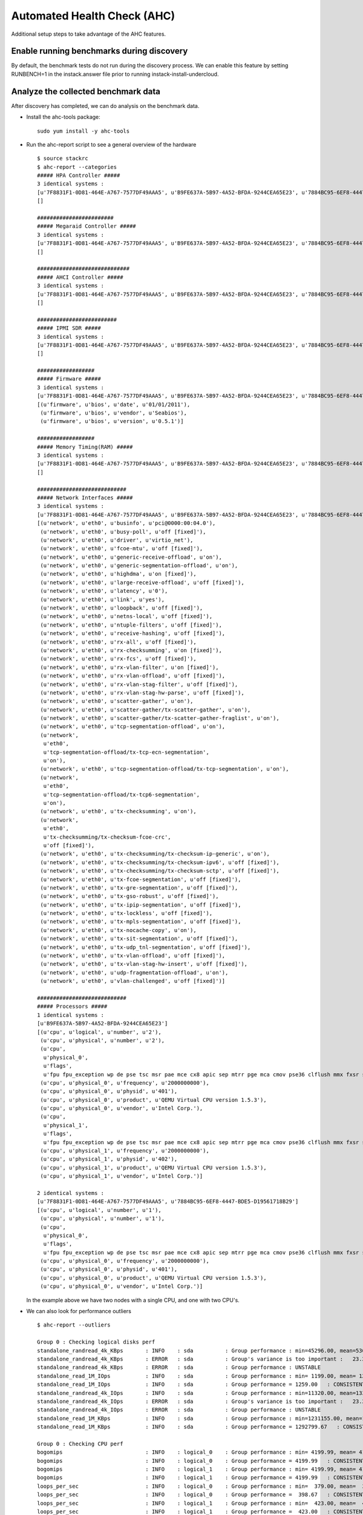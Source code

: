 Automated Health Check (AHC)
============================

Additional setup steps to take advantage of the AHC features.

Enable running benchmarks during discovery
------------------------------------------

By default, the benchmark tests do not run during the discovery process.
We can enable this feature by setting RUNBENCH=1 in the instack.answer file
prior to running instack-install-undercloud.

Analyze the collected benchmark data
------------------------------------

After discovery has completed, we can do analysis on the benchmark data.

* Install the ahc-tools package::

    sudo yum install -y ahc-tools

* Run the ahc-report script to see a general overview of the hardware

  ::

    $ source stackrc
    $ ahc-report --categories
    ##### HPA Controller #####
    3 identical systems :
    [u'7F8831F1-0D81-464E-A767-7577DF49AAA5', u'B9FE637A-5B97-4A52-BFDA-9244CEA65E23', u'7884BC95-6EF8-4447-BDE5-D19561718B29']
    []

    ########################
    ##### Megaraid Controller #####
    3 identical systems :
    [u'7F8831F1-0D81-464E-A767-7577DF49AAA5', u'B9FE637A-5B97-4A52-BFDA-9244CEA65E23', u'7884BC95-6EF8-4447-BDE5-D19561718B29']
    []

    #############################
    ##### AHCI Controller #####
    3 identical systems :
    [u'7F8831F1-0D81-464E-A767-7577DF49AAA5', u'B9FE637A-5B97-4A52-BFDA-9244CEA65E23', u'7884BC95-6EF8-4447-BDE5-D19561718B29']
    []

    #########################
    ##### IPMI SDR #####
    3 identical systems :
    [u'7F8831F1-0D81-464E-A767-7577DF49AAA5', u'B9FE637A-5B97-4A52-BFDA-9244CEA65E23', u'7884BC95-6EF8-4447-BDE5-D19561718B29']
    []

    ##################
    ##### Firmware #####
    3 identical systems :
    [u'7F8831F1-0D81-464E-A767-7577DF49AAA5', u'B9FE637A-5B97-4A52-BFDA-9244CEA65E23', u'7884BC95-6EF8-4447-BDE5-D19561718B29']
    [(u'firmware', u'bios', u'date', u'01/01/2011'),
     (u'firmware', u'bios', u'vendor', u'Seabios'),
     (u'firmware', u'bios', u'version', u'0.5.1')]

    ##################
    ##### Memory Timing(RAM) #####
    3 identical systems :
    [u'7F8831F1-0D81-464E-A767-7577DF49AAA5', u'B9FE637A-5B97-4A52-BFDA-9244CEA65E23', u'7884BC95-6EF8-4447-BDE5-D19561718B29']
    []

    ############################
    ##### Network Interfaces #####
    3 identical systems :
    [u'7F8831F1-0D81-464E-A767-7577DF49AAA5', u'B9FE637A-5B97-4A52-BFDA-9244CEA65E23', u'7884BC95-6EF8-4447-BDE5-D19561718B29']
    [(u'network', u'eth0', u'businfo', u'pci@0000:00:04.0'),
     (u'network', u'eth0', u'busy-poll', u'off [fixed]'),
     (u'network', u'eth0', u'driver', u'virtio_net'),
     (u'network', u'eth0', u'fcoe-mtu', u'off [fixed]'),
     (u'network', u'eth0', u'generic-receive-offload', u'on'),
     (u'network', u'eth0', u'generic-segmentation-offload', u'on'),
     (u'network', u'eth0', u'highdma', u'on [fixed]'),
     (u'network', u'eth0', u'large-receive-offload', u'off [fixed]'),
     (u'network', u'eth0', u'latency', u'0'),
     (u'network', u'eth0', u'link', u'yes'),
     (u'network', u'eth0', u'loopback', u'off [fixed]'),
     (u'network', u'eth0', u'netns-local', u'off [fixed]'),
     (u'network', u'eth0', u'ntuple-filters', u'off [fixed]'),
     (u'network', u'eth0', u'receive-hashing', u'off [fixed]'),
     (u'network', u'eth0', u'rx-all', u'off [fixed]'),
     (u'network', u'eth0', u'rx-checksumming', u'on [fixed]'),
     (u'network', u'eth0', u'rx-fcs', u'off [fixed]'),
     (u'network', u'eth0', u'rx-vlan-filter', u'on [fixed]'),
     (u'network', u'eth0', u'rx-vlan-offload', u'off [fixed]'),
     (u'network', u'eth0', u'rx-vlan-stag-filter', u'off [fixed]'),
     (u'network', u'eth0', u'rx-vlan-stag-hw-parse', u'off [fixed]'),
     (u'network', u'eth0', u'scatter-gather', u'on'),
     (u'network', u'eth0', u'scatter-gather/tx-scatter-gather', u'on'),
     (u'network', u'eth0', u'scatter-gather/tx-scatter-gather-fraglist', u'on'),
     (u'network', u'eth0', u'tcp-segmentation-offload', u'on'),
     (u'network',
      u'eth0',
      u'tcp-segmentation-offload/tx-tcp-ecn-segmentation',
      u'on'),
     (u'network', u'eth0', u'tcp-segmentation-offload/tx-tcp-segmentation', u'on'),
     (u'network',
      u'eth0',
      u'tcp-segmentation-offload/tx-tcp6-segmentation',
      u'on'),
     (u'network', u'eth0', u'tx-checksumming', u'on'),
     (u'network',
      u'eth0',
      u'tx-checksumming/tx-checksum-fcoe-crc',
      u'off [fixed]'),
     (u'network', u'eth0', u'tx-checksumming/tx-checksum-ip-generic', u'on'),
     (u'network', u'eth0', u'tx-checksumming/tx-checksum-ipv6', u'off [fixed]'),
     (u'network', u'eth0', u'tx-checksumming/tx-checksum-sctp', u'off [fixed]'),
     (u'network', u'eth0', u'tx-fcoe-segmentation', u'off [fixed]'),
     (u'network', u'eth0', u'tx-gre-segmentation', u'off [fixed]'),
     (u'network', u'eth0', u'tx-gso-robust', u'off [fixed]'),
     (u'network', u'eth0', u'tx-ipip-segmentation', u'off [fixed]'),
     (u'network', u'eth0', u'tx-lockless', u'off [fixed]'),
     (u'network', u'eth0', u'tx-mpls-segmentation', u'off [fixed]'),
     (u'network', u'eth0', u'tx-nocache-copy', u'on'),
     (u'network', u'eth0', u'tx-sit-segmentation', u'off [fixed]'),
     (u'network', u'eth0', u'tx-udp_tnl-segmentation', u'off [fixed]'),
     (u'network', u'eth0', u'tx-vlan-offload', u'off [fixed]'),
     (u'network', u'eth0', u'tx-vlan-stag-hw-insert', u'off [fixed]'),
     (u'network', u'eth0', u'udp-fragmentation-offload', u'on'),
     (u'network', u'eth0', u'vlan-challenged', u'off [fixed]')]

    ############################
    ##### Processors #####
    1 identical systems :
    [u'B9FE637A-5B97-4A52-BFDA-9244CEA65E23']
    [(u'cpu', u'logical', u'number', u'2'),
     (u'cpu', u'physical', u'number', u'2'),
     (u'cpu',
      u'physical_0',
      u'flags',
      u'fpu fpu_exception wp de pse tsc msr pae mce cx8 apic sep mtrr pge mca cmov pse36 clflush mmx fxsr sse sse2 syscall nx x86-64 rep_good nopl pni cx16 hypervisor lahf_lm'),
     (u'cpu', u'physical_0', u'frequency', u'2000000000'),
     (u'cpu', u'physical_0', u'physid', u'401'),
     (u'cpu', u'physical_0', u'product', u'QEMU Virtual CPU version 1.5.3'),
     (u'cpu', u'physical_0', u'vendor', u'Intel Corp.'),
     (u'cpu',
      u'physical_1',
      u'flags',
      u'fpu fpu_exception wp de pse tsc msr pae mce cx8 apic sep mtrr pge mca cmov pse36 clflush mmx fxsr sse sse2 syscall nx x86-64 rep_good nopl pni cx16 hypervisor lahf_lm'),
     (u'cpu', u'physical_1', u'frequency', u'2000000000'),
     (u'cpu', u'physical_1', u'physid', u'402'),
     (u'cpu', u'physical_1', u'product', u'QEMU Virtual CPU version 1.5.3'),
     (u'cpu', u'physical_1', u'vendor', u'Intel Corp.')]

    2 identical systems :
    [u'7F8831F1-0D81-464E-A767-7577DF49AAA5', u'7884BC95-6EF8-4447-BDE5-D19561718B29']
    [(u'cpu', u'logical', u'number', u'1'),
     (u'cpu', u'physical', u'number', u'1'),
     (u'cpu',
      u'physical_0',
      u'flags',
      u'fpu fpu_exception wp de pse tsc msr pae mce cx8 apic sep mtrr pge mca cmov pse36 clflush mmx fxsr sse sse2 syscall nx x86-64 rep_good nopl pni cx16 hypervisor lahf_lm'),
     (u'cpu', u'physical_0', u'frequency', u'2000000000'),
     (u'cpu', u'physical_0', u'physid', u'401'),
     (u'cpu', u'physical_0', u'product', u'QEMU Virtual CPU version 1.5.3'),
     (u'cpu', u'physical_0', u'vendor', u'Intel Corp.')]

  In the example above we have two nodes with a single CPU, and one with two CPU's.

* We can also look for performance outliers

  ::

    $ ahc-report --outliers

    Group 0 : Checking logical disks perf
    standalone_randread_4k_KBps       : INFO    : sda          : Group performance : min=45296.00, mean=53604.67, max=67923.00, stddev=12453.21
    standalone_randread_4k_KBps       : ERROR   : sda          : Group's variance is too important :   23.23% of 53604.67 whereas limit is set to 15.00%
    standalone_randread_4k_KBps       : ERROR   : sda          : Group performance : UNSTABLE
    standalone_read_1M_IOps           : INFO    : sda          : Group performance : min= 1199.00, mean= 1259.00, max= 1357.00, stddev=   85.58
    standalone_read_1M_IOps           : INFO    : sda          : Group performance = 1259.00   : CONSISTENT
    standalone_randread_4k_IOps       : INFO    : sda          : Group performance : min=11320.00, mean=13397.33, max=16977.00, stddev= 3113.39
    standalone_randread_4k_IOps       : ERROR   : sda          : Group's variance is too important :   23.24% of 13397.33 whereas limit is set to 15.00%
    standalone_randread_4k_IOps       : ERROR   : sda          : Group performance : UNSTABLE
    standalone_read_1M_KBps           : INFO    : sda          : Group performance : min=1231155.00, mean=1292799.67, max=1393152.00, stddev=87661.11
    standalone_read_1M_KBps           : INFO    : sda          : Group performance = 1292799.67   : CONSISTENT

    Group 0 : Checking CPU perf
    bogomips                          : INFO    : logical_0    : Group performance : min= 4199.99, mean= 4199.99, max= 4199.99, stddev=    0.00
    bogomips                          : INFO    : logical_0    : Group performance = 4199.99   : CONSISTENT
    bogomips                          : INFO    : logical_1    : Group performance : min= 4199.99, mean= 4199.99, max= 4199.99, stddev=     nan
    bogomips                          : INFO    : logical_1    : Group performance = 4199.99   : CONSISTENT
    loops_per_sec                     : INFO    : logical_0    : Group performance : min=  379.00, mean=  398.67, max=  418.00, stddev=   19.50
    loops_per_sec                     : INFO    : logical_0    : Group performance =  398.67   : CONSISTENT
    loops_per_sec                     : INFO    : logical_1    : Group performance : min=  423.00, mean=  423.00, max=  423.00, stddev=     nan
    loops_per_sec                     : INFO    : logical_1    : Group performance =  423.00   : CONSISTENT
    loops_per_sec                     : INFO    : CPU Effi.    : Group performance : min=   99.28, mean=     inf, max=     inf, stddev=     nan
    loops_per_sec                     : INFO    : CPU Effi.    : Group performance =     inf % : CONSISTENT

    Group 0 : Checking Memory perf
    Memory benchmark 1K               : INFO    : logical_0    : Group performance : min= 1677.00, mean= 1698.33, max= 1739.00, stddev=   35.23
    Memory benchmark 1K               : INFO    : logical_0    : Group performance = 1698.33   : CONSISTENT
    Memory benchmark 1K               : INFO    : logical_1    : Group performance : min= 1666.00, mean= 1666.00, max= 1666.00, stddev=     nan
    Memory benchmark 1K               : INFO    : logical_1    : Group performance = 1666.00   : CONSISTENT
    Memory benchmark 1K               : INFO    : Thread effi. : Group performance : min=   71.54, mean=   71.54, max=   71.54, stddev=     nan
    Memory benchmark 1K               : INFO    : Thread effi. : Group performance =   71.54   : CONSISTENT
    Memory benchmark 1K               : INFO    : Forked Effi. : Group performance : min=  101.97, mean=  101.97, max=  101.97, stddev=     nan
    Memory benchmark 1K               : INFO    : Forked Effi. : Group performance =  101.97 % : CONSISTENT
    Memory benchmark 4K               : INFO    : logical_0    : Group performance : min= 4262.00, mean= 4318.00, max= 4384.00, stddev=   61.61
    Memory benchmark 4K               : INFO    : logical_0    : Group performance = 4318.00   : CONSISTENT
    Memory benchmark 4K               : INFO    : logical_1    : Group performance : min= 4363.00, mean= 4363.00, max= 4363.00, stddev=     nan
    Memory benchmark 4K               : INFO    : logical_1    : Group performance = 4363.00   : CONSISTENT
    Memory benchmark 4K               : INFO    : Thread effi. : Group performance : min=   77.75, mean=   77.75, max=   77.75, stddev=     nan
    Memory benchmark 4K               : INFO    : Thread effi. : Group performance =   77.75   : CONSISTENT
    Memory benchmark 4K               : INFO    : Forked Effi. : Group performance : min=   95.98, mean=   95.98, max=   95.98, stddev=     nan
    Memory benchmark 4K               : INFO    : Forked Effi. : Group performance =   95.98 % : CONSISTENT
    Memory benchmark 1M               : INFO    : logical_0    : Group performance : min= 7734.00, mean= 7779.00, max= 7833.00, stddev=   50.11
    Memory benchmark 1M               : INFO    : logical_0    : Group performance = 7779.00   : CONSISTENT
    Memory benchmark 1M               : INFO    : logical_1    : Group performance : min= 7811.00, mean= 7811.00, max= 7811.00, stddev=     nan
    Memory benchmark 1M               : INFO    : logical_1    : Group performance = 7811.00   : CONSISTENT
    Memory benchmark 1M               : INFO    : Thread effi. : Group performance : min=  101.20, mean=  101.20, max=  101.20, stddev=     nan
    Memory benchmark 1M               : INFO    : Thread effi. : Group performance =  101.20   : CONSISTENT
    Memory benchmark 1M               : INFO    : Forked Effi. : Group performance : min=   99.26, mean=   99.26, max=   99.26, stddev=     nan
    Memory benchmark 1M               : INFO    : Forked Effi. : Group performance =   99.26 % : CONSISTENT
    Memory benchmark 16M              : INFO    : logical_0    : Group performance : min= 5986.00, mean= 6702.33, max= 7569.00, stddev=  802.14
    Memory benchmark 16M              : ERROR   : logical_0    : Group's variance is too important :   11.97% of 6702.33 whereas limit is set to 7.00%
    Memory benchmark 16M              : ERROR   : logical_0    : Group performance : UNSTABLE
    Memory benchmark 16M              : INFO    : logical_1    : Group performance : min= 7030.00, mean= 7030.00, max= 7030.00, stddev=     nan
    Memory benchmark 16M              : INFO    : logical_1    : Group performance = 7030.00   : CONSISTENT
    Memory benchmark 16M              : INFO    : Thread effi. : Group performance : min=  109.94, mean=  109.94, max=  109.94, stddev=     nan
    Memory benchmark 16M              : INFO    : Thread effi. : Group performance =  109.94   : CONSISTENT
    Memory benchmark 16M              : INFO    : Forked Effi. : Group performance : min=   93.14, mean=   93.14, max=   93.14, stddev=     nan
    Memory benchmark 16M              : INFO    : Forked Effi. : Group performance =   93.14 % : CONSISTENT
    Memory benchmark 128M             : INFO    : logical_0    : Group performance : min= 6021.00, mean= 6387.00, max= 7084.00, stddev=  603.87
    Memory benchmark 128M             : ERROR   : logical_0    : Group's variance is too important :    9.45% of 6387.00 whereas limit is set to 7.00%
    Memory benchmark 128M             : ERROR   : logical_0    : Group performance : UNSTABLE
    Memory benchmark 128M             : INFO    : logical_1    : Group performance : min= 7089.00, mean= 7089.00, max= 7089.00, stddev=     nan
    Memory benchmark 128M             : INFO    : logical_1    : Group performance = 7089.00   : CONSISTENT
    Memory benchmark 128M             : INFO    : Thread effi. : Group performance : min=  107.11, mean=  107.11, max=  107.11, stddev=     nan
    Memory benchmark 128M             : INFO    : Thread effi. : Group performance =  107.11   : CONSISTENT
    Memory benchmark 128M             : INFO    : Forked Effi. : Group performance : min=   95.55, mean=   95.55, max=   95.55, stddev=     nan
    Memory benchmark 128M             : INFO    : Forked Effi. : Group performance =   95.55 % : CONSISTENT
    Memory benchmark 256M             : WARNING : Thread effi. : Benchmark not run on this group
    Memory benchmark 256M             : WARNING : Forked Effi. : Benchmark not run on this group
    Memory benchmark 1G               : INFO    : logical_0    : Group performance : min= 6115.00, mean= 6519.67, max= 7155.00, stddev=  557.05
    Memory benchmark 1G               : ERROR   : logical_0    : Group's variance is too important :    8.54% of 6519.67 whereas limit is set to 7.00%
    Memory benchmark 1G               : ERROR   : logical_0    : Group performance : UNSTABLE
    Memory benchmark 1G               : INFO    : logical_1    : Group performance : min= 7136.00, mean= 7136.00, max= 7136.00, stddev=     nan
    Memory benchmark 1G               : INFO    : logical_1    : Group performance = 7136.00   : CONSISTENT
    Memory benchmark 1G               : INFO    : Thread effi. : Group performance : min=  104.29, mean=  104.29, max=  104.29, stddev=     nan
    Memory benchmark 1G               : INFO    : Thread effi. : Group performance =  104.29   : CONSISTENT
    Memory benchmark 1G               : INFO    : Forked Effi. : Group performance : min=   98.98, mean=   98.98, max=   98.98, stddev=     nan
    Memory benchmark 1G               : INFO    : Forked Effi. : Group performance =   98.98 % : CONSISTENT
    Memory benchmark 2G               : INFO    : logical_0    : Group performance : min= 6402.00, mean= 6724.33, max= 7021.00, stddev=  310.30
    Memory benchmark 2G               : INFO    : logical_0    : Group performance = 6724.33   : CONSISTENT
    Memory benchmark 2G               : INFO    : logical_1    : Group performance : min= 7167.00, mean= 7167.00, max= 7167.00, stddev=     nan
    Memory benchmark 2G               : INFO    : logical_1    : Group performance = 7167.00   : CONSISTENT
    Memory benchmark 2G               : WARNING : Thread effi. : Benchmark not run on this group
    Memory benchmark 2G               : WARNING : Forked Effi. : Benchmark not run on this group

  The output above is from a virtual setup, so the benchmarks are not accurate.
  However we can see that the variance of the "standalone_randread_4k_KBps"
  metric was above the threshold, so the group is marked as unstable.

Exclude outliers from deployment
--------------------------------

We will use the sample reports above to construct some matching rules for our deployment. These matching rules will determine what profile gets assigned to each node.

* Open the /etc/edeploy/control.specs file. By default it will look close to this

  ::

      [
       ('disk', '$disk', 'size', 'gt(4)'),
       ('network', '$eth', 'ipv4', 'network(192.0.2.0/24)'),
       ('memory', 'total', 'size', 'ge(4294967296)'),
      ]

  These rules match on the data collected during discovery. There is a set of helper functions to make matching more flexible.

  * network() : the network interface shall be in the  specified network
  * gt(), ge(), lt(), le() : greater than (or equal), lower than (or equal)
  * in() : the item to match shall be in a specified set
  * regexp() : match a regular expression
  * or(), and(), not(): boolean functions. or() and and() take 2 parameters and not() one parameter.

  There are also placeholders, '$disk' and '$eth' in the above example. These will store the value in that place for later use.

  * For example if we had a "fact" from discovery:

    ('disk', 'sda', 'size', '40')

    This would match the first rule in the above compute.specs file, and we would store "disk": "sda".

* Add a rule to the control.specs file to match the system with two CPUs

  ::

      [
       ('cpu', 'logical', 'number', 'ge(2)'),
       ('disk', '$disk', 'size', 'gt(4)'),
       ('network', '$eth', 'ipv4', 'network(192.0.2.0/24)'),
       ('memory', 'total', 'size', 'ge(4294967296)'),
      ]

* Add a rule to the control.specs file to exclude systems with below average disk performance from the control role

  ::

      [
       ('disk', '$disk', 'standalone_randread_4k_IOps', 'gt(13397)')
       ('cpu', 'logical', 'number', 'ge(2)'),
       ('disk', '$disk', 'size', 'gt(4)'),
       ('network', '$eth', 'ipv4', 'network(192.0.2.0/24)'),
       ('memory', 'total', 'size', 'ge(4294967296)'),
      ]

* After changing the matching rules, we are ready to do the matching

  ::

      sudo -E ahc-match
